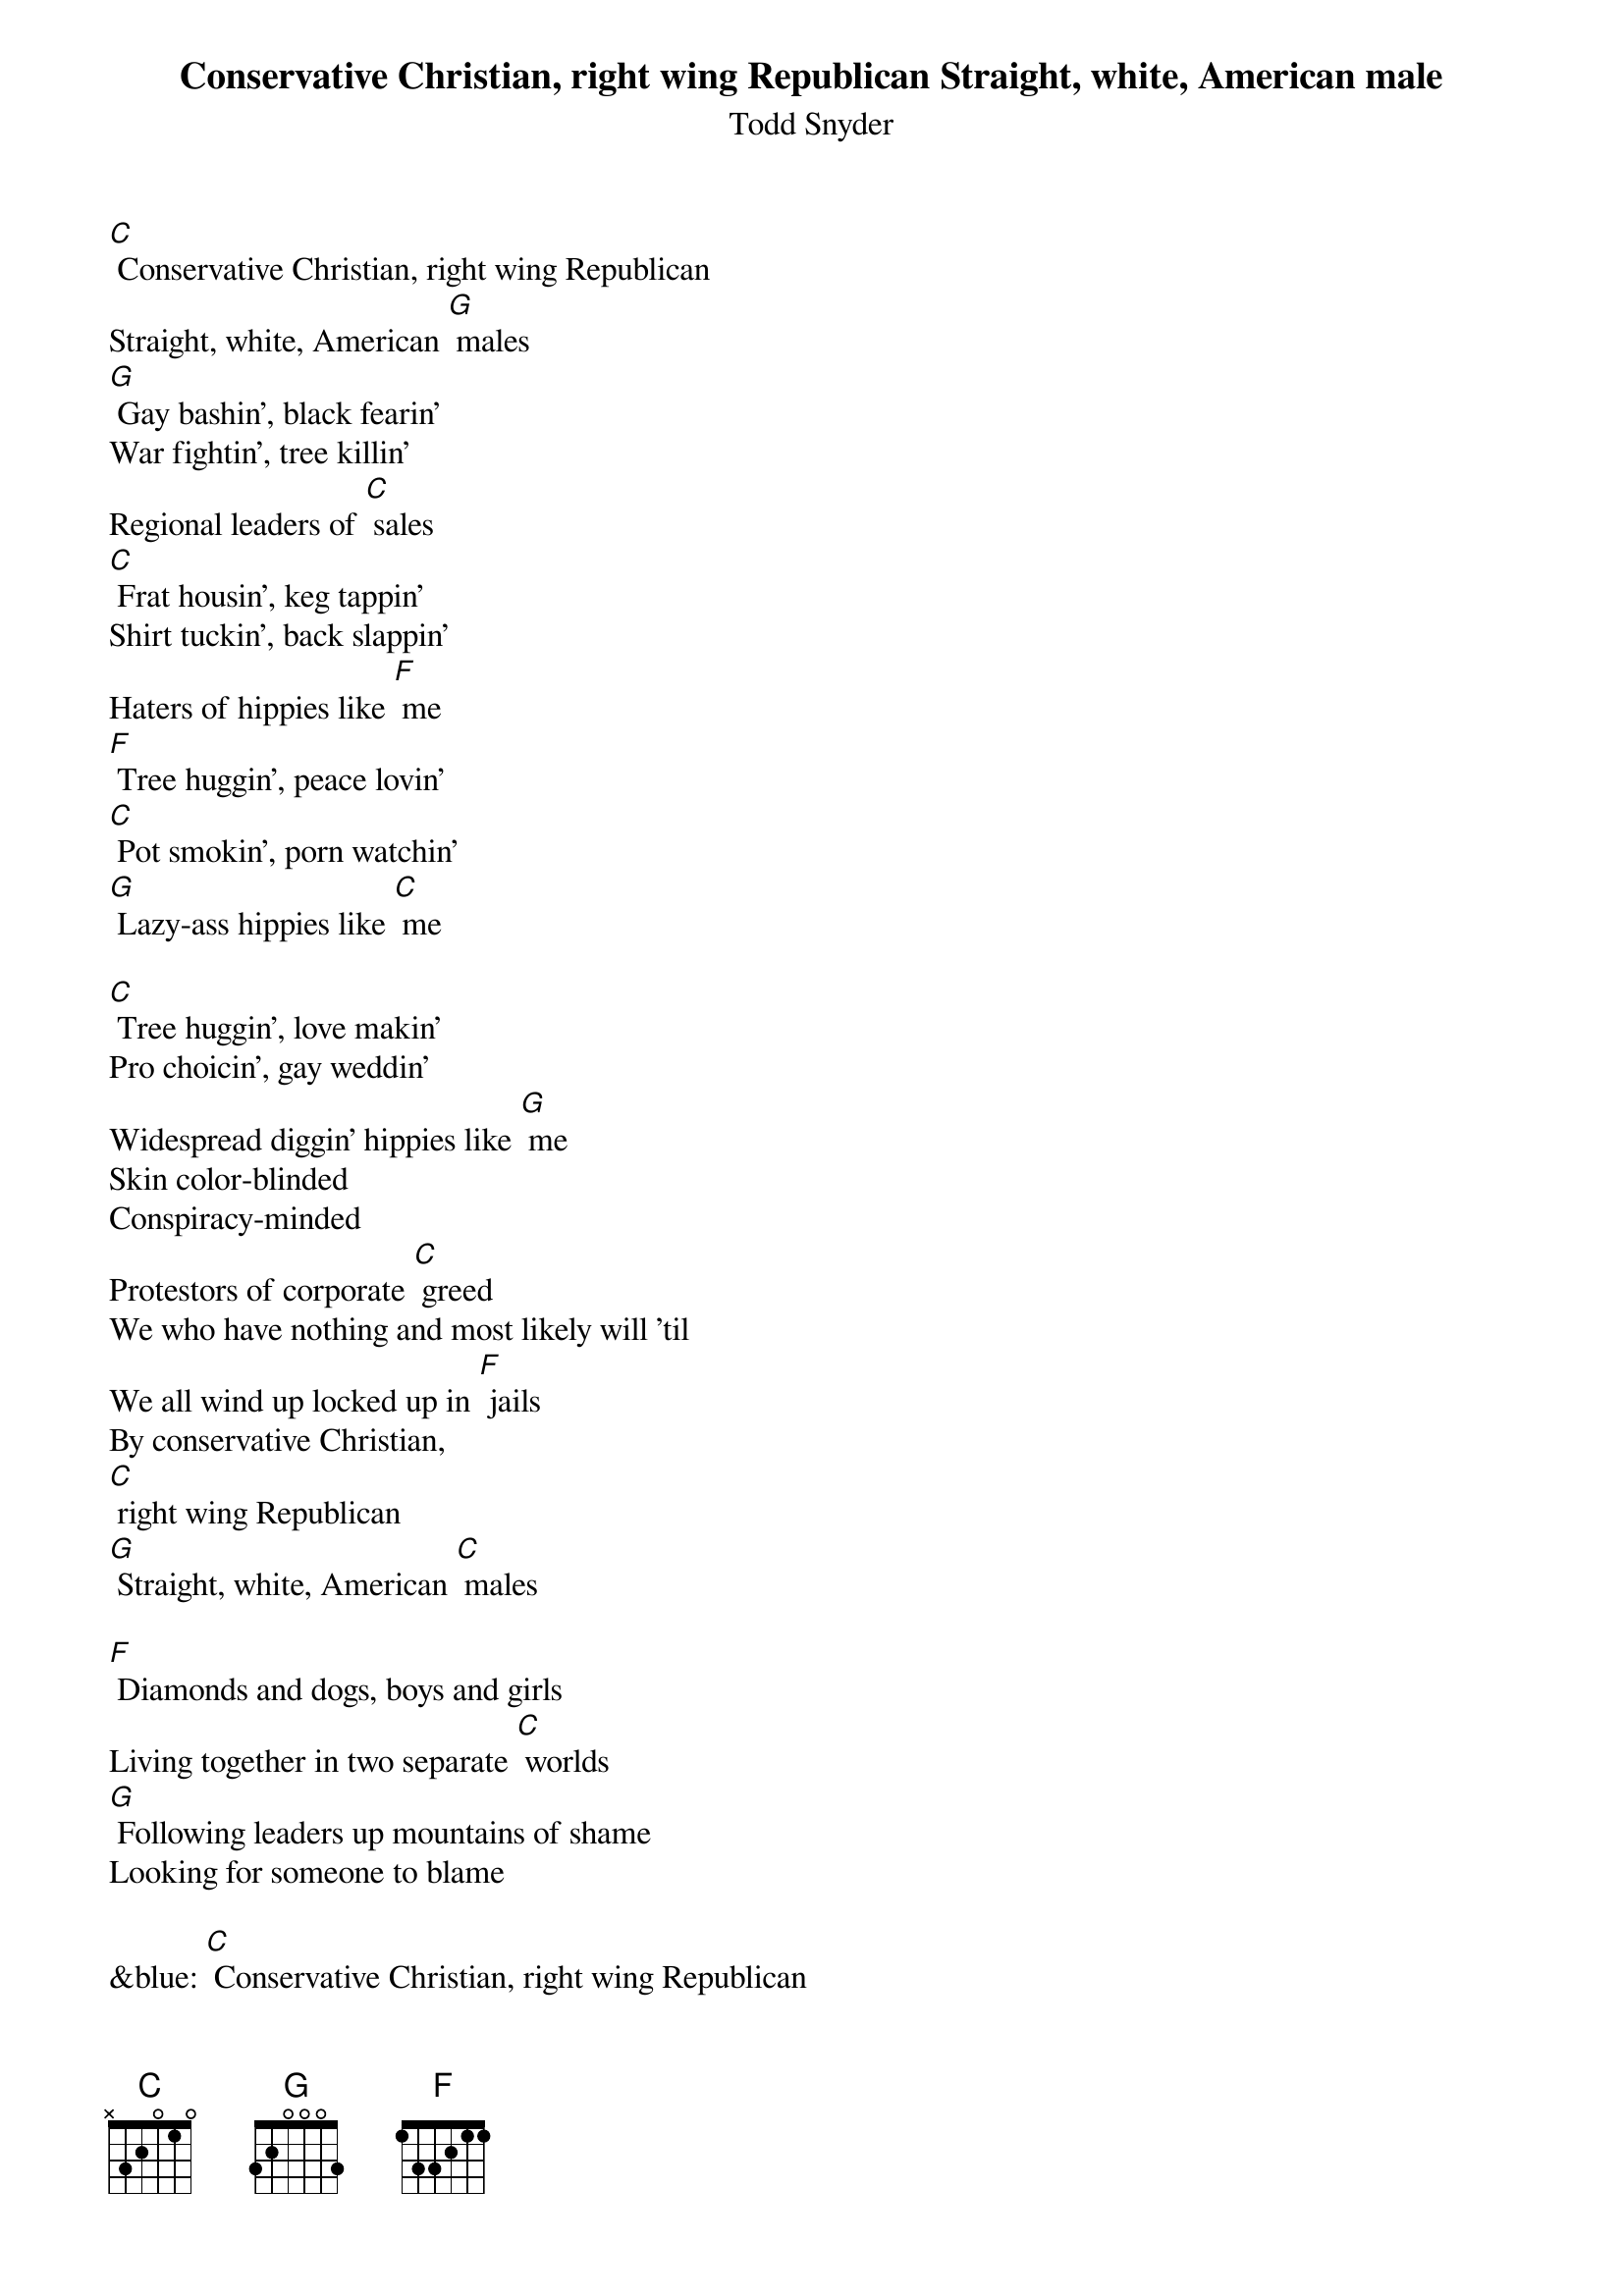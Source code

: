 {t: Conservative Christian, right wing Republican Straight, white, American male}
{st: Todd Snyder}

[C] Conservative Christian, right wing Republican
Straight, white, American [G] males
[G] Gay bashin', black fearin'
War fightin', tree killin'
Regional leaders of [C] sales
[C] Frat housin', keg tappin'
Shirt tuckin', back slappin'
Haters of hippies like [F] me
[F] Tree huggin', peace lovin'
[C] Pot smokin', porn watchin'
[G] Lazy-ass hippies like [C] me

[C] Tree huggin', love makin'
Pro choicin', gay weddin'
Widespread diggin' hippies like [G] me
Skin color-blinded
Conspiracy-minded
Protestors of corporate [C] greed
We who have nothing and most likely will 'til
We all wind up locked up in [F] jails
By conservative Christian,
[C] right wing Republican
[G] Straight, white, American [C] males

[F] Diamonds and dogs, boys and girls
Living together in two separate [C] worlds
[G] Following leaders up mountains of shame
Looking for someone to blame

&blue: [C] Conservative Christian, right wing Republican
&blue: Straight, white, American [G] males
&blue: [G] Gay bashin', black fearin'
&blue: War fightin', tree killin'
&blue: Regional leaders of [C] sales
&blue: [C] Frat housin', keg tappin'
&blue: Shirt tuckin', back slappin'
&blue: Haters of hippies like [F] me
&blue: [F] Tree huggin', peace lovin'
&blue: [C] Pot smokin', porn watchin'
&blue: [G] Lazy-ass hippies like [C] me

[F] Diamonds and dogs, boys and girls
Living together in two separate [C] worlds
[G] Following leaders up mountains of shame
Looking for someone to blame
I know who I like to blame

[C] Conservative Christian, right wing Republican
Straight, white, American [G] males
[G] Soul savin', flag wavin'
Rush lovin', land pavin'
Personal friends to the [C] Quayles
[C] Quite diligently workin' so hard to keep
The free reins of this democra[F]cy
[F] From tree huggin', peace lovin'
[C] Pot smokin', barefootin'
[G] Folk-singin' hippies like [C] me

[F] Tree huggin', peace lovin'
[C] Pot smokin', porn watchin'
[G] Lazy-ass hippies like [C] me
